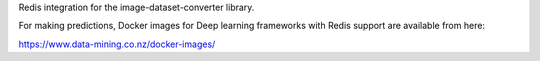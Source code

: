 Redis integration for the image-dataset-converter library.

For making predictions, Docker images for Deep learning frameworks with Redis support are available from here:

https://www.data-mining.co.nz/docker-images/

